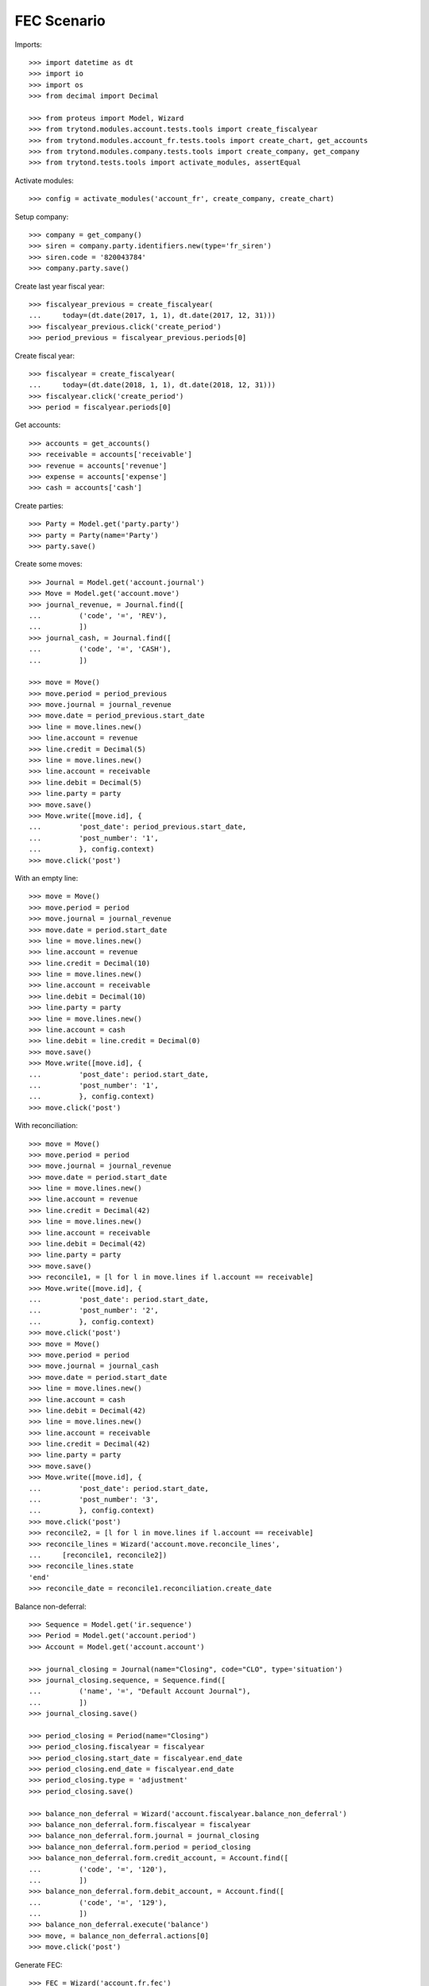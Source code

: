 ============
FEC Scenario
============

Imports::

    >>> import datetime as dt
    >>> import io
    >>> import os
    >>> from decimal import Decimal

    >>> from proteus import Model, Wizard
    >>> from trytond.modules.account.tests.tools import create_fiscalyear
    >>> from trytond.modules.account_fr.tests.tools import create_chart, get_accounts
    >>> from trytond.modules.company.tests.tools import create_company, get_company
    >>> from trytond.tests.tools import activate_modules, assertEqual

Activate modules::

    >>> config = activate_modules('account_fr', create_company, create_chart)

Setup company::

    >>> company = get_company()
    >>> siren = company.party.identifiers.new(type='fr_siren')
    >>> siren.code = '820043784'
    >>> company.party.save()

Create last year fiscal year::

    >>> fiscalyear_previous = create_fiscalyear(
    ...     today=(dt.date(2017, 1, 1), dt.date(2017, 12, 31)))
    >>> fiscalyear_previous.click('create_period')
    >>> period_previous = fiscalyear_previous.periods[0]

Create fiscal year::

    >>> fiscalyear = create_fiscalyear(
    ...     today=(dt.date(2018, 1, 1), dt.date(2018, 12, 31)))
    >>> fiscalyear.click('create_period')
    >>> period = fiscalyear.periods[0]

Get accounts::

    >>> accounts = get_accounts()
    >>> receivable = accounts['receivable']
    >>> revenue = accounts['revenue']
    >>> expense = accounts['expense']
    >>> cash = accounts['cash']

Create parties::

    >>> Party = Model.get('party.party')
    >>> party = Party(name='Party')
    >>> party.save()

Create some moves::

    >>> Journal = Model.get('account.journal')
    >>> Move = Model.get('account.move')
    >>> journal_revenue, = Journal.find([
    ...         ('code', '=', 'REV'),
    ...         ])
    >>> journal_cash, = Journal.find([
    ...         ('code', '=', 'CASH'),
    ...         ])

    >>> move = Move()
    >>> move.period = period_previous
    >>> move.journal = journal_revenue
    >>> move.date = period_previous.start_date
    >>> line = move.lines.new()
    >>> line.account = revenue
    >>> line.credit = Decimal(5)
    >>> line = move.lines.new()
    >>> line.account = receivable
    >>> line.debit = Decimal(5)
    >>> line.party = party
    >>> move.save()
    >>> Move.write([move.id], {
    ...         'post_date': period_previous.start_date,
    ...         'post_number': '1',
    ...         }, config.context)
    >>> move.click('post')

With an empty line::

    >>> move = Move()
    >>> move.period = period
    >>> move.journal = journal_revenue
    >>> move.date = period.start_date
    >>> line = move.lines.new()
    >>> line.account = revenue
    >>> line.credit = Decimal(10)
    >>> line = move.lines.new()
    >>> line.account = receivable
    >>> line.debit = Decimal(10)
    >>> line.party = party
    >>> line = move.lines.new()
    >>> line.account = cash
    >>> line.debit = line.credit = Decimal(0)
    >>> move.save()
    >>> Move.write([move.id], {
    ...         'post_date': period.start_date,
    ...         'post_number': '1',
    ...         }, config.context)
    >>> move.click('post')

With reconciliation::

    >>> move = Move()
    >>> move.period = period
    >>> move.journal = journal_revenue
    >>> move.date = period.start_date
    >>> line = move.lines.new()
    >>> line.account = revenue
    >>> line.credit = Decimal(42)
    >>> line = move.lines.new()
    >>> line.account = receivable
    >>> line.debit = Decimal(42)
    >>> line.party = party
    >>> move.save()
    >>> reconcile1, = [l for l in move.lines if l.account == receivable]
    >>> Move.write([move.id], {
    ...         'post_date': period.start_date,
    ...         'post_number': '2',
    ...         }, config.context)
    >>> move.click('post')
    >>> move = Move()
    >>> move.period = period
    >>> move.journal = journal_cash
    >>> move.date = period.start_date
    >>> line = move.lines.new()
    >>> line.account = cash
    >>> line.debit = Decimal(42)
    >>> line = move.lines.new()
    >>> line.account = receivable
    >>> line.credit = Decimal(42)
    >>> line.party = party
    >>> move.save()
    >>> Move.write([move.id], {
    ...         'post_date': period.start_date,
    ...         'post_number': '3',
    ...         }, config.context)
    >>> move.click('post')
    >>> reconcile2, = [l for l in move.lines if l.account == receivable]
    >>> reconcile_lines = Wizard('account.move.reconcile_lines',
    ...     [reconcile1, reconcile2])
    >>> reconcile_lines.state
    'end'
    >>> reconcile_date = reconcile1.reconciliation.create_date

Balance non-deferral::

    >>> Sequence = Model.get('ir.sequence')
    >>> Period = Model.get('account.period')
    >>> Account = Model.get('account.account')

    >>> journal_closing = Journal(name="Closing", code="CLO", type='situation')
    >>> journal_closing.sequence, = Sequence.find([
    ...         ('name', '=', "Default Account Journal"),
    ...         ])
    >>> journal_closing.save()

    >>> period_closing = Period(name="Closing")
    >>> period_closing.fiscalyear = fiscalyear
    >>> period_closing.start_date = fiscalyear.end_date
    >>> period_closing.end_date = fiscalyear.end_date
    >>> period_closing.type = 'adjustment'
    >>> period_closing.save()

    >>> balance_non_deferral = Wizard('account.fiscalyear.balance_non_deferral')
    >>> balance_non_deferral.form.fiscalyear = fiscalyear
    >>> balance_non_deferral.form.journal = journal_closing
    >>> balance_non_deferral.form.period = period_closing
    >>> balance_non_deferral.form.credit_account, = Account.find([
    ...         ('code', '=', '120'),
    ...         ])
    >>> balance_non_deferral.form.debit_account, = Account.find([
    ...         ('code', '=', '129'),
    ...         ])
    >>> balance_non_deferral.execute('balance')
    >>> move, = balance_non_deferral.actions[0]
    >>> move.click('post')

Generate FEC::

    >>> FEC = Wizard('account.fr.fec')
    >>> FEC.form.fiscalyear = fiscalyear
    >>> FEC.form.deferral_period = period_closing
    >>> FEC.execute('generate')
    >>> FEC.form.filename
    >>> file = os.path.join(os.path.dirname(__file__), 'FEC.csv')
    >>> with io.open(file, mode='rb') as fp:
    ...     template = fp.read().decode('utf-8')
    >>> current_date = reconcile_date.strftime('%Y%m%d')
    >>> template = template.format(
    ...         current_date=current_date,
    ...         )
    >>> assertEqual(FEC.form.file.decode('utf-8'), template)

Generate FEC for previous fiscal year::

    >>> FEC = Wizard('account.fr.fec')
    >>> FEC.form.fiscalyear = fiscalyear_previous
    >>> FEC.execute('generate')
    >>> file = os.path.join(os.path.dirname(__file__), 'FEC-previous.csv')
    >>> with io.open(file, mode='rb') as fp:
    ...     assertEqual(FEC.form.file.decode('utf-8'), fp.read().decode('utf-8'))
